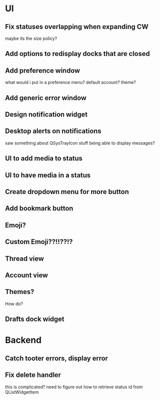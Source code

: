 * UI
** Fix statuses overlapping when expanding CW
   maybe its the size policy? 

** Add options to redisplay docks that are closed

** Add preference window
   what would i put in a preference menu? default account? theme?

** Add generic error window

** Design notification widget

** Desktop alerts on notifications
   saw something about QSysTrayIcon stuff being able to display messages?

** UI to add media to status

** UI to have media in a status

** Create dropdown menu for more button

** Add bookmark button

** Emoji?

** Custom Emoji??!!??!?

** Thread view

** Account view

** Themes?
   How do?

** Drafts dock widget

* Backend
** Catch tooter errors, display error

** Fix delete handler
   this is complicated? need to figure out how to retrieve status id from QListWidgetItem
